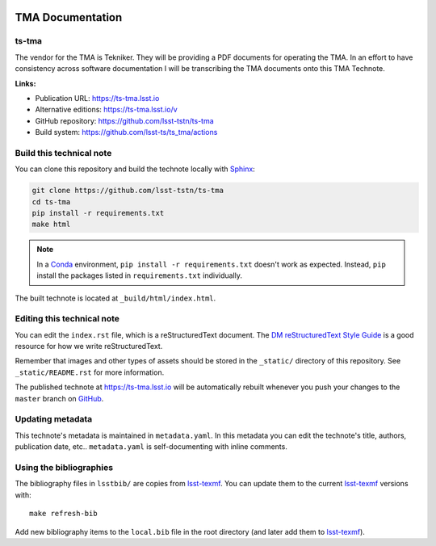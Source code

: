 .. image:: https://img.shields.io/badge/ts--tma-lsst.io-brightgreen.svg
   :target: https://ts-tma.lsst.io
.. image:: https://github.com/lsst-ts/ts_tma/workflows/CI/badge.svg
   :target: https://github.com/lsst-ts/ts_tma/actions?query=workflow%3ACI

#################
TMA Documentation
#################

ts-tma
======

The vendor for the TMA is Tekniker.
They will be providing a  PDF documents for operating the TMA.
In an effort to have consistency across software documentation I will be transcribing the TMA documents onto this TMA Technote. 

**Links:**

- Publication URL: https://ts-tma.lsst.io
- Alternative editions: https://ts-tma.lsst.io/v
- GitHub repository: https://github.com/lsst-tstn/ts-tma
- Build system: https://github.com/lsst-ts/ts_tma/actions


Build this technical note
=========================

You can clone this repository and build the technote locally with `Sphinx`_:

.. code-block:: bash

   git clone https://github.com/lsst-tstn/ts-tma
   cd ts-tma
   pip install -r requirements.txt
   make html

.. note::

   In a Conda_ environment, ``pip install -r requirements.txt`` doesn't work as expected.
   Instead, ``pip`` install the packages listed in ``requirements.txt`` individually.

The built technote is located at ``_build/html/index.html``.

Editing this technical note
===========================

You can edit the ``index.rst`` file, which is a reStructuredText document.
The `DM reStructuredText Style Guide`_ is a good resource for how we write reStructuredText.

Remember that images and other types of assets should be stored in the ``_static/`` directory of this repository.
See ``_static/README.rst`` for more information.

The published technote at https://ts-tma.lsst.io will be automatically rebuilt whenever you push your changes to the ``master`` branch on `GitHub <https://github.com/lsst-tstn/ts-tma>`_.

Updating metadata
=================

This technote's metadata is maintained in ``metadata.yaml``.
In this metadata you can edit the technote's title, authors, publication date, etc..
``metadata.yaml`` is self-documenting with inline comments.

Using the bibliographies
========================

The bibliography files in ``lsstbib/`` are copies from `lsst-texmf`_.
You can update them to the current `lsst-texmf`_ versions with::

   make refresh-bib

Add new bibliography items to the ``local.bib`` file in the root directory (and later add them to `lsst-texmf`_).

.. _Sphinx: http://sphinx-doc.org
.. _DM reStructuredText Style Guide: https://developer.lsst.io/restructuredtext/style.html
.. _this repo: ./index.rst
.. _Conda: http://conda.pydata.org/docs/
.. _lsst-texmf: https://lsst-texmf.lsst.io

